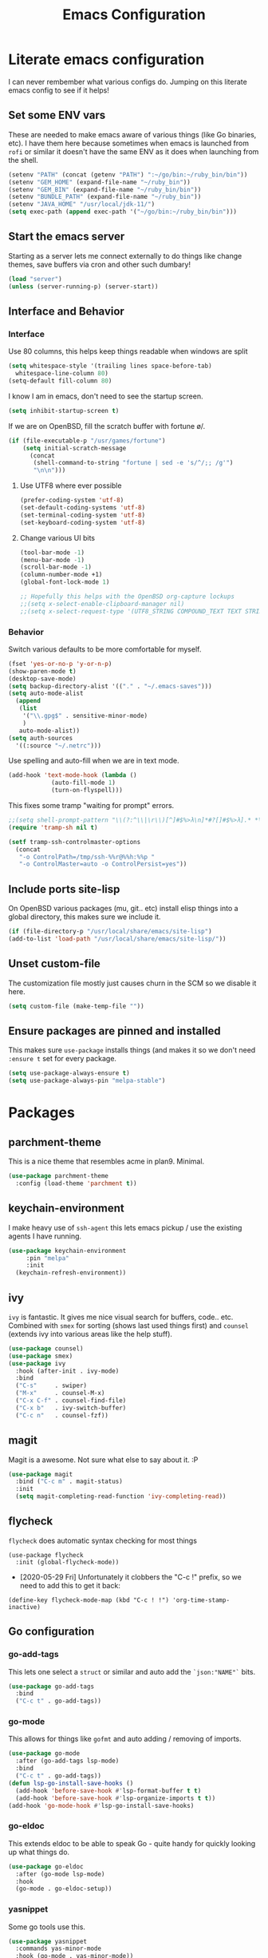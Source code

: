 #+TITLE: Emacs Configuration
* Literate emacs configuration

I can never rembember what various configs do. Jumping on this literate emacs
config to see if it helps!

** Set some ENV vars

   These are needed to make emacs aware of various things (like Go binaries,
   etc). I have them here because sometimes when emacs is launched from ~rofi~
   or similar it doesn't have the same ENV as it does when launching from the
   shell.

#+begin_src emacs-lisp
(setenv "PATH" (concat (getenv "PATH") ":~/go/bin:~/ruby_bin/bin"))
(setenv "GEM_HOME" (expand-file-name "~/ruby_bin"))
(setenv "GEM_BIN" (expand-file-name "~/ruby_bin/bin"))
(setenv "BUNDLE_PATH" (expand-file-name "~/ruby_bin"))
(setenv "JAVA_HOME" "/usr/local/jdk-11/")
(setq exec-path (append exec-path '("~/go/bin:~/ruby_bin/bin")))
#+end_src

** Start the emacs server

   Starting as a server lets me connect externally to do things like change
   themes, save buffers via cron and other such dumbary!

   #+begin_src emacs-lisp
   (load "server")
   (unless (server-running-p) (server-start))
   #+end_src

** Interface and Behavior
*** Interface

Use 80 columns, this helps keep things readable when windows are split
#+begin_src emacs-lisp
  (setq whitespace-style '(trailing lines space-before-tab)
	whitespace-line-column 80)
  (setq-default fill-column 80)
#+end_src

I know I am in emacs, don't need to see the startup screen.
#+begin_src emacs-lisp
  (setq inhibit-startup-screen t)
#+end_src

If we are on OpenBSD, fill the scratch buffer with fortune \o/.

#+begin_src emacs-lisp
  (if (file-executable-p "/usr/games/fortune")
      (setq initial-scratch-message
	    (concat
	     (shell-command-to-string "fortune | sed -e 's/^/;; /g'")
	     "\n\n")))
#+end_src

**** Use UTF8 where ever possible
#+begin_src emacs-lisp
  (prefer-coding-system 'utf-8)
  (set-default-coding-systems 'utf-8)
  (set-terminal-coding-system 'utf-8)
  (set-keyboard-coding-system 'utf-8)
#+end_src

**** Change various UI bits
#+begin_src emacs-lisp
  (tool-bar-mode -1)
  (menu-bar-mode -1)
  (scroll-bar-mode -1)
  (column-number-mode +1)
  (global-font-lock-mode 1)

  ;; Hopefully this helps with the OpenBSD org-capture lockups
  ;;(setq x-select-enable-clipboard-manager nil)
  ;;(setq x-select-request-type '(UTF8_STRING COMPOUND_TEXT TEXT STRING))
#+end_src

*** Behavior

   Switch various defaults to be more comfortable for myself.

   #+begin_src emacs-lisp
     (fset 'yes-or-no-p 'y-or-n-p)
     (show-paren-mode t)
     (desktop-save-mode)
     (setq backup-directory-alist '(("." . "~/.emacs-saves")))
     (setq auto-mode-alist
	   (append
	    (list
	     '("\\.gpg$" . sensitive-minor-mode)
	     )
	    auto-mode-alist))
     (setq auth-sources
	   '((:source "~/.netrc")))
   #+end_src

   Use spelling and auto-fill when we are in text mode.

   #+begin_src emacs-lisp
     (add-hook 'text-mode-hook (lambda ()
				 (auto-fill-mode 1)
				 (turn-on-flyspell)))
   #+end_src

   This fixes some tramp "waiting for prompt" errors.
#+begin_src emacs-lisp
  ;;(setq shell-prompt-pattern "\\(?:^\\|\r\\)[^]#$%>λ\n]*#?[]#$%>λ].* *\\(^[\\[[0-9;]*[a-zA-Z] *\\)*")
  (require 'tramp-sh nil t)

  (setf tramp-ssh-controlmaster-options
	(concat
	 "-o ControlPath=/tmp/ssh-%%r@%%h:%%p "
	 "-o ControlMaster=auto -o ControlPersist=yes"))
#+end_src

** Include ports site-lisp

   On OpenBSD various packages (mu, git.. etc) install elisp things into a global
   directory, this makes sure we include it.

   #+begin_src emacs-lisp
     (if (file-directory-p "/usr/local/share/emacs/site-lisp")
	 (add-to-list 'load-path "/usr/local/share/emacs/site-lisp/"))
   #+end_src

** Unset custom-file

   The customization file mostly just causes churn in the SCM so we disable it
   here.
   #+begin_src emacs-lisp
     (setq custom-file (make-temp-file ""))
   #+end_src

** Ensure packages are pinned and installed

   This makes sure ~use-package~ installs things (and makes it so we don't need
   ~:ensure t~ set for every package.

#+begin_src emacs-lisp
  (setq use-package-always-ensure t)
  (setq use-package-always-pin "melpa-stable")
#+end_src

* Packages
** parchment-theme
   This is a nice theme that resembles acme in plan9. Minimal.

#+begin_src emacs-lisp
  (use-package parchment-theme
    :config (load-theme 'parchment t))
#+end_src

** keychain-environment

   I make heavy use of ~ssh-agent~ this lets emacs pickup / use the existing
   agents I have running.

#+begin_src emacs-lisp
  (use-package keychain-environment
       :pin "melpa"
       :init
  	(keychain-refresh-environment))
#+end_src

** ivy

~ivy~ is fantastic. It gives me nice visual search for buffers,
code.. etc. Combined with ~smex~ for sorting (shows last used things first) and
~counsel~ (extends ivy into various areas like the help stuff).

#+begin_src emacs-lisp
  (use-package counsel)
  (use-package smex)
  (use-package ivy
    :hook (after-init . ivy-mode)
    :bind
    ("C-s"     . swiper)
    ("M-x"     . counsel-M-x)
    ("C-x C-f" . counsel-find-file)
    ("C-x b"   . ivy-switch-buffer)
    ("C-c n"   . counsel-fzf))
#+end_src

** magit

   Magit is a awesome. Not sure what else to say about it. :P

   #+begin_src emacs-lisp
     (use-package magit
       :bind ("C-c m" . magit-status)
       :init
       (setq magit-completing-read-function 'ivy-completing-read))
   #+end_src

** flycheck

   ~flycheck~ does automatic syntax checking for most things

   #+begin_src
   (use-package flycheck
     :init (global-flycheck-mode))
  #+end_src

   - [2020-05-29 Fri] Unfortunately it clobbers the "C-c !" prefix, so we need
     to add this to get it back:

#+begin_src
   (define-key flycheck-mode-map (kbd "C-c ! !") 'org-time-stamp-inactive)
#+end_src

** Go configuration

*** go-add-tags

    This lets one select a ~struct~ or similar and auto add the ~`json:"NAME"`~ bits.

   #+begin_src emacs-lisp
     (use-package go-add-tags
       :bind
       ("C-c t" . go-add-tags))
   #+end_src

*** go-mode

    This allows for things like ~gofmt~ and auto adding / removing of imports.

   #+begin_src emacs-lisp
     (use-package go-mode
       :after (go-add-tags lsp-mode)
       :bind
       ("C-c t" . go-add-tags))
     (defun lsp-go-install-save-hooks ()
       (add-hook 'before-save-hook #'lsp-format-buffer t t)
       (add-hook 'before-save-hook #'lsp-organize-imports t t))
     (add-hook 'go-mode-hook #'lsp-go-install-save-hooks)
   #+end_src

*** go-eldoc

    This extends eldoc to be able to speak Go - quite handy for quickly looking
    up what things do.

   #+begin_src emacs-lisp
     (use-package go-eldoc
       :after (go-mode lsp-mode)
       :hook
       (go-mode . go-eldoc-setup))
   #+end_src

*** yasnippet

    Some go tools use this.

#+begin_src emacs-lisp
  (use-package yasnippet
    :commands yas-minor-mode
    :hook (go-mode . yas-minor-mode))
#+end_src

** lsp-mode

   ~lsp-mode~ supports language servers for various things. I pretty much only
   care about Go and Ruby.

   #+begin_src emacs-lisp
     (use-package lsp-mode
       :hook ((go-mode    . lsp-deferred)
	      (ruby-mode  . lsp))
       :commands (lsp lsp-deferred))
   #+end_src

** company and friends

   ~company~ allows for auto-completion of various things. It can interface with ~lsp-mode~ to complete
   things like Go.

   #+begin_src emacs-lisp
     (use-package company
       :config
       (setq company-tooltip-limit 20
	     company-minimum-prefix-length 1
	     company-idle-delay .3
	     company-echo-delay 0)
       :hook (prog-mode . company-mode))

     (use-package company-lsp
       :commands company-lsp)
   #+end_src

** gitgutter
   This gives me a nice in-ui way to see modifications and what not.

#+begin_src emacs-lisp
  (use-package git-gutter
    :hook
    (after-init . global-git-gutter-mode))
#+end_src

** nix

   Add support for nix files. I don't use nix much atm, but it was recently
   ported to OpenBSD, so I am hopeful I can start using it there more!

#+begin_src emacs-lisp
  (use-package nix-mode
    :mode "\\.nix\\'")
#+end_src

** shell

   I don't often use the shell from emacs, but when I do these bits make it
   easier for me to treat it like a regular shell.

#+begin_src emacs-lisp
  (use-package fish-mode)

  ;; Kill terminal buffers on exit so I din't have to kill the buffer after I exit.
  (defadvice term-handle-exit
      (after term-kill-buffer-on-exit activate)
    (kill-buffer))
#+end_src

** pinboard

   A pinboard.in client

#+begin_src emacs-lisp
  (use-package pinboard)
#+end_src

** restclient

#+begin_src emacs-lisp
  (use-package restclient
    :mode (("\\.http$" . restclient-mode)))
#+end_src

* Mail

~mu~ has been the best mail client for me on emacs.

** General mail configuration

#+begin_src emacs-lisp
  (require 'smtpmail)
  (setq
   user-mail-address              "aaron@bolddaemon.com"
   user-full-name                 "Aaron Bieber"
   message-send-mail-function     'smtpmail-send-it
   message-kill-buffer-on-exit    t
   smtpmail-smtp-user             "qbit@fastmail.com"
   smtpmail-smtp-server           "smtp.fastmail.com"
   smtpmail-smtp-service          465
   smtpmail-default-smtp-server   "smtp.fastmail.com"
   smtpmail-stream-type           'ssl)
#+end_src

** mu4e specific configs
#+begin_src emacs-lisp
  (if (file-exists-p "/usr/local/share/emacs/site-lisp/mu4e/mu4e.el")
      (progn
	(load "/usr/local/share/emacs/site-lisp/mu4e/mu4e.el")
	(require 'mu4e)

	(require 'org-mu4e)
	(setq mail-user-agent 'mu4e-user-agent
	      mu4e-get-mail-command "mbsync fastmail"
	      mu4e-update-interval 420
	      mu4e-compose-context-policy nil
	      mu4e-context-policy 'pick-first
	      mu4e-drafts-folder "/Drafts"
	      mu4e-sent-folder   "/Sent Items"
	      mu4e-trash-folder  "/Trash"
	      mu4e-maildir-shortcuts
	      '( ("/INBOX"        . ?i)
		 ("/Archive"      . ?a)
		 ("/Sent Items"   . ?s))
	      org-mu4e-link-query-in-headers-mode nil
	      mu4e-attachment-dir
	      (lambda (fname mtype)
		(cond
		 ((and fname (string-match "\\.diff$" fname))  "~/patches")
		 ((and fname (string-match "\\.patch$" fname))  "~/patches")
		 ((and fname (string-match "\\.diff.gz$" fname))  "~/patches")
		 (t "~/Downloads")))
	      mu4e-bookmarks
	      `(,(make-mu4e-bookmark
		  :name "Inbox"
		  :query "maildir:/Inbox AND NOT flag:trashed"
		  :key ?i)
		,(make-mu4e-bookmark
		   :name  "Unread messages"
		   :query "flag:unread AND NOT flag:trashed AND NOT list:ports-changes.openbsd.org AND NOT list:source-changes.openbsd.org"
		   :key ?u)
		 ,(make-mu4e-bookmark
		   :name  "Today's messages"
		   :query (concat
			   "date:today..now"
			   " AND NOT flag:trashed"
			   " AND NOT list:ports-changes.openbsd.org"
			   " AND NOT list:source-changes.openbsd.org")
		   :key ?d)
		 ,(make-mu4e-bookmark
		   :name  "Last 7 days"
		   :query "date:7d..now AND NOT flag:trashed"
		   :key ?w)
		 ,(make-mu4e-bookmark
		   :name  "Hackers"
		   :query "list:hackers.openbsd.org AND NOT flag:trashed"
		   :key ?h)
		 ,(make-mu4e-bookmark
		   :name  "Tech"
		   :query "list:tech.openbsd.org AND NOT flag:trashed"
		   :key ?t)
		 ,(make-mu4e-bookmark
		   :name  "Ports"
		   :query "list:ports.openbsd.org AND NOT flag:trashed"
		   :key ?p)
		 ,(make-mu4e-bookmark
		   :name "9front"
		   :query "list:9front.9front.org AND NOT flag:trashed"
		   :key ?9)
		 ,(make-mu4e-bookmark
		   :name "Lobste.rs"
		   :query "list:lobsters* AND NOT flag:trashed"
		   :key ?l)))))
#+end_src

* org-mode

  Oh ~org-mode~. It's the reason I started using emacs.. and it's the reason I
  can't quit!

  I publish some of my notes [[https://suah.dev/p][on suah.dev/p]].

#+begin_src emacs-lisp
  (use-package org
    :pin "org"
    :ensure org-plus-contrib
    :hook
    (org-mode . (lambda ()
		  (turn-on-flyspell)
		  (auto-revert-mode)
		  (auto-fill-mode 1)))
    :bind
    ("C-c c" . org-capture)
    ("C-c p" . org-publish)
    ("C-c l" . org-store-link)
    ("C-c a" . org-agenda)
    ("C-c b" . org-iswitchb)
    :config
    (load-library "find-lisp")
    (setq org-directory "~/org"
	  org-agenda-files (find-lisp-find-files "~/org" "\.org$")
	  org-log-done 'time
	  org-src-tab-acts-natively t
	  org-journal-dir "~/org/journal/"
	  org-agenda-skip-scheduled-if-deadline-is-shown t
	  org-todo-keywords '((sequence "TODO(t)" "|" "DONE(d)")
			      (sequence "REPORT(r)" "BUG(b)" "KNOWNCAUSE(k)" "|" "FIXED(f)")
			      (sequence "|" "CANCELED(c)")))
    (setq org-publish-project-alist
	  '(
	    ("notes" :components ("org-notes" "notes-static"))
	    ("org-notes"
	     :auto-preamble t
	     :auto-sitemap t
	     :headline-levels 4
	     :publishing-directory "/ssh:suah.dev:/var/www/htdocs/p/"
	     :publishing-function org-html-publish-to-html
	     :recursive t
	     :section-numbers nil
	     :html-head "<link rel=\"stylesheet\" href=\"https://suah.dev/p/css/stylesheet.css\" type=\"text/css\" />"
	     :html-link-home "http://suah.dev/p/"
	     :html-link-up "../"
	     :style-include-default nil
	     :sitemap-filename "index.org"
	     :sitemap-title "Notes"
	     :with-title t
	     :author-info nil
	     :creator-info nil
	     :base-directory "~/org/notes")
	    ("notes-static"
	     :base-directory "~/org/notes"
	     :publishing-directory "/ssh:suah.dev:/var/www/htdocs/p/"
	     :base-extension "css\\|js\\|png\\|jpg\\|gif\\|pdf\\|mp3\\|ogg"
	     :recursive t
	     :publishing-function org-publish-attachment)
	    ("recipes"
	     :auto-preamble t
	     :auto-sitemap t
	     :headline-levels 4
	     :publishing-directory "/ssh:suah.dev:/var/www/htdocs/recipes/"
	     :publishing-function org-html-publish-to-html
	     :recursive t
	     :section-numbers nil
	     :html-head "<link rel=\"stylesheet\" href=\"https://suah.dev/p/css/stylesheet.css\" type=\"text/css\" />"
	     :html-link-home "http://suah.dev/recipes/"
	     :html-link-up "../"
	     :style-include-default nil
	     :sitemap-filename "index.org"
	     :sitemap-title "Recipes"
	     :with-title t
	     :author-info nil
	     :creator-info nil
	     :base-directory "~/org/recipes")
	    ))
    (setq org-capture-templates
	  `(("t" "TODO"
	     entry (file+headline "~/org/todo.org" "TODOs")
	     ,(concat
	       "* TODO %?\n"
	       ":PROPERTIES:\n"
	       ":LOGGING: TODO(!) WAIT(!) DONE(!) CANCELED(!)\n"
	       ":END:\n") :prepend t)
	    ("f" "TODO with File"
	     entry (file+headline "~/org/todo.org" "TODOs")
	     ,(concat
	       "* TODO %?\n"
	       ":PROPERTIES:\n"
	       ":LOGGING: TODO(!) WAIT(!) DONE(!) CANCELED(!)\n"
	       ":END:\n"
	       "%i\n  %a") :prepend t)
	    ("b" "Bug"
	     entry (file+olp+datetree "~/org/bugs.org" "Bugs")
	     "* BUG %?\nEntered on %U\n  :PROPERTIES:\n  :FILE: %a\n  :END:\n" :prepend t)
	    ("p" "Protocol"
	     entry (file+headline "~/org/links.org" "Links")
	     "* %^{Title}\nSource: %u, %c\n #+BEGIN_QUOTE\n%i\n#+END_QUOTE\n\n\n%?")
	    ("L" "Protocol Link" entry (file+headline "~/org/links.org" "Links")
	     "* %? %:link\n%:description\n")
	    ("j" "Journal"
	     entry (file+olp+datetree "~/org/journal.org")
	     "* %?\nEntered on %U\n  %i\n  %a" :prepend t))))
#+end_src

Add in some org-mode helpers:

- ~org-tempo~ lets me easily add src blocks with ~C-c C-,~.
- ~org-habit~ lets me keep track of TODOs and other things.
- ~org-checklist~ lets me reset checklists for reoccurring tasks.
  - This requires one to ~pkg_add a2ps~.
  - ~RESET_CHECK_BOXES~ property to be set to ~t~ on a task
    headline. (properties can be set via ~C-c C-x d~
#+begin_src emacs-lisp
  (require 'org-tempo)
  (require 'org-habit)
  (require 'org-checklist)
#+end_src

Found this bad boy to integrate pinboard with org-mode:
- https://gist.github.com/khinsen/7ed357eed9b27f142e4fa6f5c4ad45dd
#+begin_src emacs-lisp
  (defun org-pinboard-store-link ()
    "Store a link taken from a pinboard buffer."
    (when (eq major-mode 'pinboard-mode)
      (pinboard-with-current-pin pin
	(org-store-link-props
	 :type "pinboard"
	 :link (alist-get 'href pin)
	 :description (alist-get 'description pin)))))

  (org-link-set-parameters "pinboard"
			   :follow #'browse-url
			   :store #'org-pinboard-store-link)
#+end_src

Custom agenda commands for various things.

- ~Daily habits~ shows how well I am keeping track of daily things.
#+begin_src emacs-lisp
  (setq org-agenda-custom-commands
	'(("h" "Daily habits"
	   ((agenda ""))
	   ((org-agenda-show-log t)
	    (org-agenda-ndays 7)
	    (org-agenda-log-mode-items '(state))))))
#+end_src
